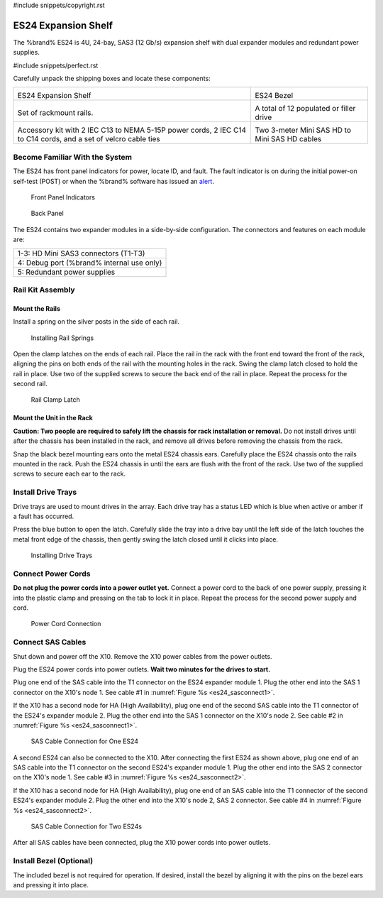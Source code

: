 #include snippets/copyright.rst

.. index:: ES24 Expansion Shelf

.. _ES24 Expansion Shelf:

ES24 Expansion Shelf
--------------------

The %brand% ES24 is 4U, 24-bay, SAS3 (12 Gb/s) expansion shelf with
dual expander modules and redundant power supplies.


#include snippets/perfect.rst


.. index:: ES24 Expansion Shelf Contents

Carefully unpack the shipping boxes and locate these components:

.. tabularcolumns:: |>{\RaggedRight}p{\dimexpr 0.5\linewidth-2\tabcolsep}
                    |>{\RaggedRight}p{\dimexpr 0.5\linewidth-2\tabcolsep}|

.. table::
   :class: longtable

   +--------------------------------------------+---------------------------------------------+
   | .. image:: images/                         | .. image:: images/                          |
   |                                            |                                             |
   | ES24 Expansion Shelf                       | ES24 Bezel                                  |
   +--------------------------------------------+---------------------------------------------+
   | .. image:: images/                         | .. image:: images/                          |
   |                                            |    :width: 90%                              |
   | Set of rackmount rails.                    |                                             |
   |                                            | A total of 12 populated or filler drive     |
   +--------------------------------------------+---------------------------------------------+
   | .. image:: images/                         | .. image:: images/                          |
   |    :width: 80%                             |    :width: 40%                              |
   |                                            |                                             |
   | Accessory kit with 2 IEC C13 to NEMA 5-15P | Two 3-meter Mini SAS HD to Mini SAS HD      |
   | power cords, 2 IEC C14 to C14 cords, and a | cables                                      |
   | set of velcro cable ties                   |                                             |
   +--------------------------------------------+---------------------------------------------+


.. raw:: latex

   \newpage


.. index:: Become Familiar with the ES24
.. _ES24 Become Familiar with the System:

Become Familiar With the System
~~~~~~~~~~~~~~~~~~~~~~~~~~~~~~~

The ES24 has front panel indicators for power, locate ID, and
fault. The fault indicator is on during the initial power-on self-test
(POST) or when the %brand% software has issued an
`alert
<https://support.ixsystems.com/truenasguide/tn_options.html#alert>`__.


.. _es24_indicators:
.. figure:: images/
   :width: 1.75in

   Front Panel Indicators


.. _es24_back:

.. figure:: images/

   Back Panel


The ES24 contains two expander modules in a side-by-side
configuration. The connectors and features on each module are:

.. tabularcolumns:: |>{\RaggedRight}p{\dimexpr 0.5\linewidth-2\tabcolsep}|

.. table::
   :class: longtable

   +-----------------------------------------------------+
   | 1-3: HD Mini SAS3 connectors (T1-T3)                |
   +-----------------------------------------------------+
   | 4: Debug port (%brand% internal use only)           |
   +-----------------------------------------------------+
   | 5: Redundant power supplies                         |
   +-----------------------------------------------------+


.. raw:: latex

   \newpage


.. index:: Rail Kit Assembly

Rail Kit Assembly
~~~~~~~~~~~~~~~~~


Mount the Rails
^^^^^^^^^^^^^^^

Install a spring on the silver posts in the side of each rail.

.. _es24_spring:
.. figure:: images/
   :width: 50%

   Installing Rail Springs


Open the clamp latches on the ends of each rail. Place the rail in the
rack with the front end toward the front of the rack, aligning the
pins on both ends of the rail with the mounting holes in the rack.
Swing the clamp latch closed to hold the rail in place. Use two of the
supplied screws to secure the back end of the rail in place. Repeat
the process for the second rail.


.. _es24_rail_clamp:

.. figure:: images/
   :width: 4.125in

   Rail Clamp Latch


Mount the Unit in the Rack
^^^^^^^^^^^^^^^^^^^^^^^^^^

**Caution: Two people are required to safely lift the chassis for rack
installation or removal.** Do not install drives until after the
chassis has been installed in the rack, and remove all drives before
removing the chassis from the rack.

Snap the black bezel mounting ears onto the metal ES24 chassis ears.
Carefully place the ES24 chassis onto the rails mounted in the rack.
Push the ES24 chassis in until the ears are flush with the front of
the rack.  Use two of the supplied screws to secure each ear to the
rack.


.. raw:: latex

   \newpage


Install Drive Trays
~~~~~~~~~~~~~~~~~~~

Drive trays are used to mount drives in the array. Each drive tray has
a status LED which is blue when active or amber if a fault has
occurred.

Press the blue button to open the latch. Carefully slide the tray into
a drive bay until the left side of the latch touches the metal front
edge of the chassis, then gently swing the latch closed until it
clicks into place.


.. _es24_drivetray_load:
.. figure:: images/

   Installing Drive Trays


Connect Power Cords
~~~~~~~~~~~~~~~~~~~

**Do not plug the power cords into a power outlet yet.** Connect a
power cord to the back of one power supply, pressing it into the
plastic clamp and pressing on the tab to lock it in place. Repeat the
process for the second power supply and cord.


.. _es24_power:
.. figure:: images/
   :width: 1.5in

   Power Cord Connection


.. raw:: latex

   \newpage


Connect SAS Cables
~~~~~~~~~~~~~~~~~~

Shut down and power off the X10. Remove the X10 power cables from the
power outlets.

Plug the ES24 power cords into power outlets.
**Wait two minutes for the drives to start.**

Plug one end of the SAS cable into the T1 connector on the ES24
expander module 1. Plug the other end into the SAS 1 connector on
the X10's node 1. See cable #1 in
:numref:`Figure %s <es24_sasconnect1>`.

If the X10 has a second node for HA (High Availability), plug one end
of the second SAS cable into the T1 connector of the ES24's expander
module 2. Plug the other end into the SAS 1 connector on the X10's
node 2. See cable #2 in
:numref:`Figure %s <es24_sasconnect1>`.

.. _es24_sasconnect1:
.. figure:: images/tn_es24_sasconnect1.png

   SAS Cable Connection for One ES24


.. raw:: latex

   \newpage


A second ES24 can also be connected to the X10. After connecting the
first ES24 as shown above, plug one end of an SAS cable into the
T1 connector on the second ES24's expander module 1. Plug the other
end into the SAS 2 connector on the X10's node 1. See cable #3 in
:numref:`Figure %s <es24_sasconnect2>`.

If the X10 has a second node for HA (High Availability), plug one end
of an SAS cable into the T1 connector of the second ES24's expander
module 2. Plug the other end into the X10's node 2, SAS 2 connector.
See cable #4 in
:numref:`Figure %s <es24_sasconnect2>`.


.. _es24_sasconnect2:
.. figure:: images/tn_es24_sasconnect2.png

   SAS Cable Connection for Two ES24s


After all SAS cables have been connected, plug the X10 power cords
into power outlets.


Install Bezel (Optional)
~~~~~~~~~~~~~~~~~~~~~~~~

The included bezel is not required for operation. If desired, install
the bezel by aligning it with the pins on the bezel ears and pressing
it into place.


.. raw:: latex

   \newpage
